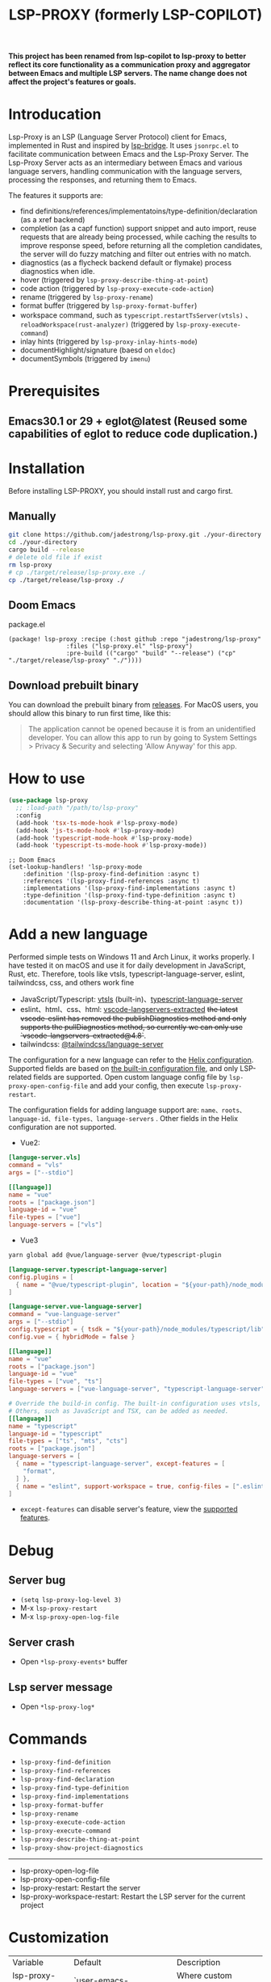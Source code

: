 #+title: LSP-PROXY (formerly LSP-COPILOT)

*This project has been renamed from lsp-copilot to lsp-proxy to better reflect its core functionality as a communication proxy and aggregator between Emacs and multiple LSP servers. The name change does not affect the project's features or goals.*

* Introducation
Lsp-Proxy is an LSP (Language Server Protocol) client for Emacs, implemented in Rust and inspired by [[https://github.com/manateelazycat/lsp-bridge][lsp-bridge]]. It uses ~jsonrpc.el~ to facilitate communication between Emacs and the Lsp-Proxy Server. The Lsp-Proxy Server acts as an intermediary between Emacs and various language servers, handling communication with the language servers, processing the responses, and returning them to Emacs.

The features it supports are:
- find definitions/references/implementatoins/type-definition/declaration (as a xref backend)
- completion (as a capf function) support snippet and auto import, reuse requests that are already being processed, while caching the results to improve response speed, before returning all the completion candidates, the server will do fuzzy matching and filter out entries with no match.
- diagnostics (as a flycheck backend default or flymake) process diagnostics when idle.
- hover (triggered by ~lsp-proxy-describe-thing-at-point~)
- code action (triggered by ~lsp-proxy-execute-code-action~)
- rename (triggered by ~lsp-proxy-rename~)
- format buffer (triggered by ~lsp-proxy-format-buffer~)
- workspace command, such as ~typescript.restartTsServer(vtsls)~ 、 ~reloadWorkspace(rust-analyzer)~ (triggered by ~lsp-proxy-execute-command~)
- inlay hints (triggered by ~lsp-proxy-inlay-hints-mode~)
- documentHighlight/signature (baesd on ~eldoc~)
- documentSymbols (triggered by ~imenu~)

[[file:images/show.gif]]

* Prerequisites
** Emacs30.1 or 29 + eglot@latest (Reused some capabilities of eglot to reduce code duplication.)

* Installation
Before installing LSP-PROXY, you should install rust and cargo first.
** Manually
#+begin_src bash
git clone https://github.com/jadestrong/lsp-proxy.git ./your-directory
cd ./your-directory
cargo build --release
# delete old file if exist
rm lsp-proxy
# cp ./target/release/lsp-proxy.exe ./
cp ./target/release/lsp-proxy ./
#+end_src
** Doom Emacs
package.el
#+begin_src elisp
(package! lsp-proxy :recipe (:host github :repo "jadestrong/lsp-proxy"
                :files ("lsp-proxy.el" "lsp-proxy")
                :pre-build (("cargo" "build" "--release") ("cp" "./target/release/lsp-proxy" "./"))))
#+end_src
** Download prebuilt binary
You can download the prebuilt binary from [[https://github.com/jadestrong/lsp-copilot/releases][releases]]. For MacOS users, you should allow this binary to run first time, like this:
#+begin_quote
The application cannot be opened because it is from an unidentified developer. You can allow this app to run by going to System Settings > Privacy & Security and selecting 'Allow Anyway' for this app.
#+end_quote
* How to use
#+begin_src emacs-lisp
(use-package lsp-proxy
  ;; :load-path "/path/to/lsp-proxy"
  :config
  (add-hook 'tsx-ts-mode-hook #'lsp-proxy-mode)
  (add-hook 'js-ts-mode-hook #'lsp-proxy-mode)
  (add-hook 'typescript-mode-hook #'lsp-proxy-mode)
  (add-hook 'typescript-ts-mode-hook #'lsp-proxy-mode))
#+end_src

#+begin_src elisp
;; Doom Emacs
(set-lookup-handlers! 'lsp-proxy-mode
    :definition '(lsp-proxy-find-definition :async t)
    :references '(lsp-proxy-find-references :async t)
    :implementations '(lsp-proxy-find-implementations :async t)
    :type-definition '(lsp-proxy-find-type-definition :async t)
    :documentation '(lsp-proxy-describe-thing-at-point :async t))
#+end_src
* Add a new language
Performed simple tests on Windows 11 and Arch Linux, it works properly. I have tested it on macOS and use it for daily development in JavaScript, Rust, etc. Therefore, tools like vtsls, typescript-language-server, eslint, tailwindcss, css, and others work fine
- JavaScript/Typescript: [[https://github.com/yioneko/vtsls][vtsls]] (built-in)、[[https://github.com/typescript-language-server/typescript-language-server][typescript-language-server]]
- eslint、html、css、html: [[https://github.com/hrsh7th/vscode-langservers-extracted][vscode-langservers-extracted]] +the latest vscode-eslint has removed the publishDiagnostics method and only supports the pullDiagnostics method, so currently we can only use `vscode-langservers-extracted@4.8`+.
- tailwindcss: [[https://www.npmjs.com/package/@tailwindcss/language-server][@tailwindcss/language-server]]

The configuration for a new language can refer to the [[https://github.com/helix-editor/helix/blob/master/languages.toml][Helix configuration]]. Supported fields are based on [[https://github.com/jadestrong/lsp-copilot/blob/main/languages.toml][the built-in configuration file]], and only LSP-related fields are supported.
Open custom language config file by ~lsp-proxy-open-config-file~ and add your config, then execute ~lsp-proxy-restart~.

The configuration fields for adding language support are: ~name、roots、language-id、file-types、language-servers~ . Other fields in the Helix configuration are not supported.


- Vue2:
#+begin_src toml
[languge-server.vls]
command = "vls"
args = ["--stdio"]

[[language]]
name = "vue"
roots = ["package.json"]
language-id = "vue"
file-types = ["vue"]
language-servers = ["vls"]
#+end_src

- Vue3
#+begin_src sh
yarn global add @vue/language-server @vue/typescript-plugin
#+end_src

#+begin_src toml
[language-server.typescript-language-server]
config.plugins = [
  { name = "@vue/typescript-plugin", location = "${your-path}/node_modules/@vue/typescript-plugin", languages = ["vue"]}
]

[language-server.vue-language-server]
command = "vue-language-server"
args = ["--stdio"]
config.typescript = { tsdk = "${your-path}/node_modules/typescript/lib" }
config.vue = { hybridMode = false }

[[language]]
name = "vue"
roots = ["package.json"]
language-id = "vue"
file-types = ["vue", "ts"]
language-servers = ["vue-language-server", "typescript-language-server"]

# Override the build-in config. The built-in configuration uses vtsls, but it seems incompatible with vue-language-server. It could also be that my configuration is incorrect.
# Others, such as JavaScript and TSX, can be added as needed.
[[language]]
name = "typescript"
language-id = "typescript"
file-types = ["ts", "mts", "cts"]
roots = ["package.json"]
language-servers = [
  { name = "typescript-language-server", except-features = [
    "format",
  ] },
  { name = "eslint", support-workspace = true, config-files = [".eslintrc.js", ".eslintrc.cjs", ".eslintrc.yaml", ".eslintrc.yml", ".eslintrc", ".eslintrc.json", , "eslint.config.js", "eslint.config.mjs", "eslint.config.cjs", "eslint.config.ts", "eslint.config.mts", "eslint.config.cts"] },
]
#+end_src

- ~except-features~ can disable server's feature, view the [[https://github.com/jadestrong/lsp-copilot/blob/c3d314d9bc1778b35c6ad2a046fa8b76cad94db4/src/syntax.rs#L150-L168][supported features]].

* Debug
** Server bug
- ~(setq lsp-proxy-log-level 3)~
- M-x ~lsp-proxy-restart~
- M-x ~lsp-proxy-open-log-file~
** Server crash
- Open ~*lsp-proxy-events*~ buffer
** Lsp server message
- Open ~*lsp-proxy-log*~

* Commands
 - ~lsp-proxy-find-definition~
 - ~lsp-proxy-find-references~
 - ~lsp-proxy-find-declaration~
 - ~lsp-proxy-find-type-definition~
 - ~lsp-proxy-find-implementations~
 - ~lsp-proxy-format-buffer~
 - ~lsp-proxy-rename~
 - ~lsp-proxy-execute-code-action~
 - ~lsp-proxy-execute-command~
 - ~lsp-proxy-describe-thing-at-point~
 - ~lsp-proxy-show-project-diagnostics~

 -----
 - lsp-proxy-open-log-file
 - lsp-proxy-open-config-file
 - lsp-proxy-restart: Restart the server
 - lsp-proxy-workspace-restart: Restart the LSP server for the current project

* Customization
| Variable                        | Default                                         | Description                                                                                |
| lsp-proxy-user-languages-config | `user-emacs-directory/lsp-proxy/languages.toml` | Where custom language server configurations are stored                                     |
| lsp-proxy-log-file-directory    | temporary-file-directory                        | Log file storage directory                                                                 |
| lsp-proxy-log-level             | 1                                               | A number indicating the log level. Defaults to 1. Warn = 0, Info = 1, Debug = 2, Trace = 3 |


* Recommend config
** Company and Corfu
#+begin_src elisp
;; company
(setq company-idle-delay 0)
;; If you encounter issues when typing Vue directives (e.g., v-), you can try setting it to 1. I'm not sure if it's a problem with Volar.
(setq company-minimum-prefix-length 2)
(setq company-tooltip-idle-delay 0)

;; corfu
(setq corfu-auto-delay 0)
(setq corfu-popupinfo-delay '(0.1 . 0.1))
#+end_src

** company-box
#+begin_src elisp
(defun company-box-icons--lsp-proxy (candidate)
    (-when-let* ((proxy-item (get-text-property 0 'lsp-proxy--item candidate))
                 (lsp-item (plist-get proxy-item :item))
                 (kind-num (plist-get lsp-item :kind)))
      (alist-get kind-num company-box-icons--lsp-alist)))

(setq company-box-icons-functions
      (cons #'company-box-icons--lsp-proxy company-box-icons-functions))
#+end_src

** tabnine
Install [[https://github.com/shuxiao9058/tabnine][tabnine]] package first, then add the following configuration to your config:
#+begin_src elisp
(when (fboundp #'tabnine-completion-at-point)
  (add-hook 'lsp-proxy-mode-hook
            (defun lsp-proxy-capf ()
              (remove-hook 'completion-at-point-functions #'lsp-proxy-completion-at-point t)
              (add-hook 'completion-at-point-functions
                        (cape-capf-super
                         #'lsp-proxy-completion-at-point
                         #'tabnine-completion-at-point) nil t))))
#+end_src

** flycheck / flymake
Flycheck enabled default if flycheck-mode is installed. You can also select *flymake* by:
#+begin_src elisp
(setq lsp-proxy-diagnostics-provider :flymake)
#+end_src
* Acknowledgements
Thanks to [[https://github.com/helix-editor/helix][Helix]], the architecture of Lsp-Proxy Server is entirely based on Helix's implementation. Language configuration and communication with different language servers are all dependent on Helix. As a Rust beginner, I've gained a lot from this approach during the implementation.

Regarding the communication between Emacs and Lsp-Proxy, I would like to especially thank [[https://github.com/copilot-emacs/copilot.el][copilot.el]] and [[https://github.com/rust-lang/rust-analyzer][rust-analyzer]]. The usage of jsonrpc.el was learned from copilot.el, while the approach to receiving and handling Emacs requests was inspired by the implementation in rust-analyzer.

The various methods used to implement LSP-related functionality on the Emacs side were learned from [[https://github.com/emacs-lsp/lsp-mode][lsp-mode]] and [[https://github.com/joaotavora/eglot][eglot]]. Without their guidance, many of these features would have been difficult to implement.

Regarding the communication data format between Emacs and Lsp-Proxy, I would like to especially thank [[https://github.com/blahgeek/emacs-lsp-booster][emacs-lsp-booster]]. The project integrates the implementation of emacs-lsp-booster, which encodes the JSON data returned to Emacs, further reducing the load on Emacs.
